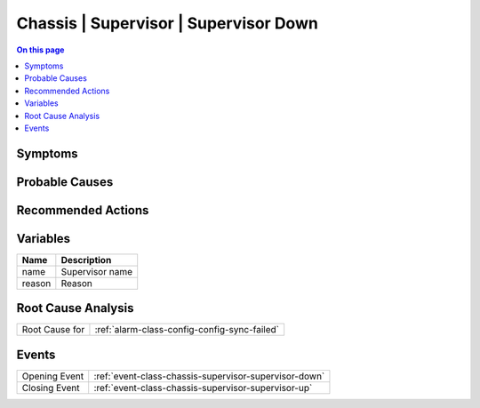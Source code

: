 .. _alarm-class-chassis-supervisor-supervisor-down:

======================================
Chassis | Supervisor | Supervisor Down
======================================
.. contents:: On this page
    :local:
    :backlinks: none
    :depth: 1
    :class: singlecol

Symptoms
--------
.. todo::
    Describe Chassis | Supervisor | Supervisor Down symptoms

Probable Causes
---------------
.. todo::
    Describe Chassis | Supervisor | Supervisor Down probable causes

Recommended Actions
-------------------
.. todo::
    Describe Chassis | Supervisor | Supervisor Down recommended actions

Variables
----------
==================== ==================================================
Name                 Description
==================== ==================================================
name                 Supervisor name
reason               Reason
==================== ==================================================

Root Cause Analysis
-------------------
============== ======================================================================
Root Cause for :ref:`alarm-class-config-config-sync-failed`
============== ======================================================================

Events
------
============= ======================================================================
Opening Event :ref:`event-class-chassis-supervisor-supervisor-down`
Closing Event :ref:`event-class-chassis-supervisor-supervisor-up`
============= ======================================================================
